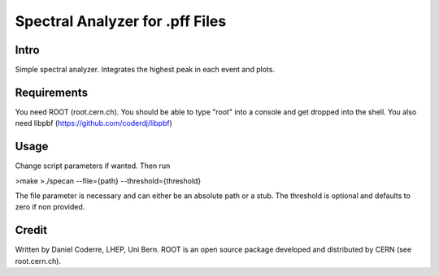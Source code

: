 Spectral Analyzer for .pff Files
################################

Intro
-----

Simple spectral analyzer. Integrates the highest peak in each
event and plots.

Requirements
------------

You need ROOT (root.cern.ch). You should be able to type "root" into a
console and get dropped into the shell. You also need libpbf
(https://github.com/coderdj/libpbf)

Usage
-----

Change script parameters if wanted. Then run 

>make
>./specan --file={path} --threshold={threshold}

The file parameter is necessary and can either be an absolute path or
a stub. The threshold is optional and defaults to zero if non provided.

Credit
------

Written by Daniel Coderre, LHEP, Uni Bern. ROOT is an open source
package developed and distributed by CERN (see root.cern.ch). 